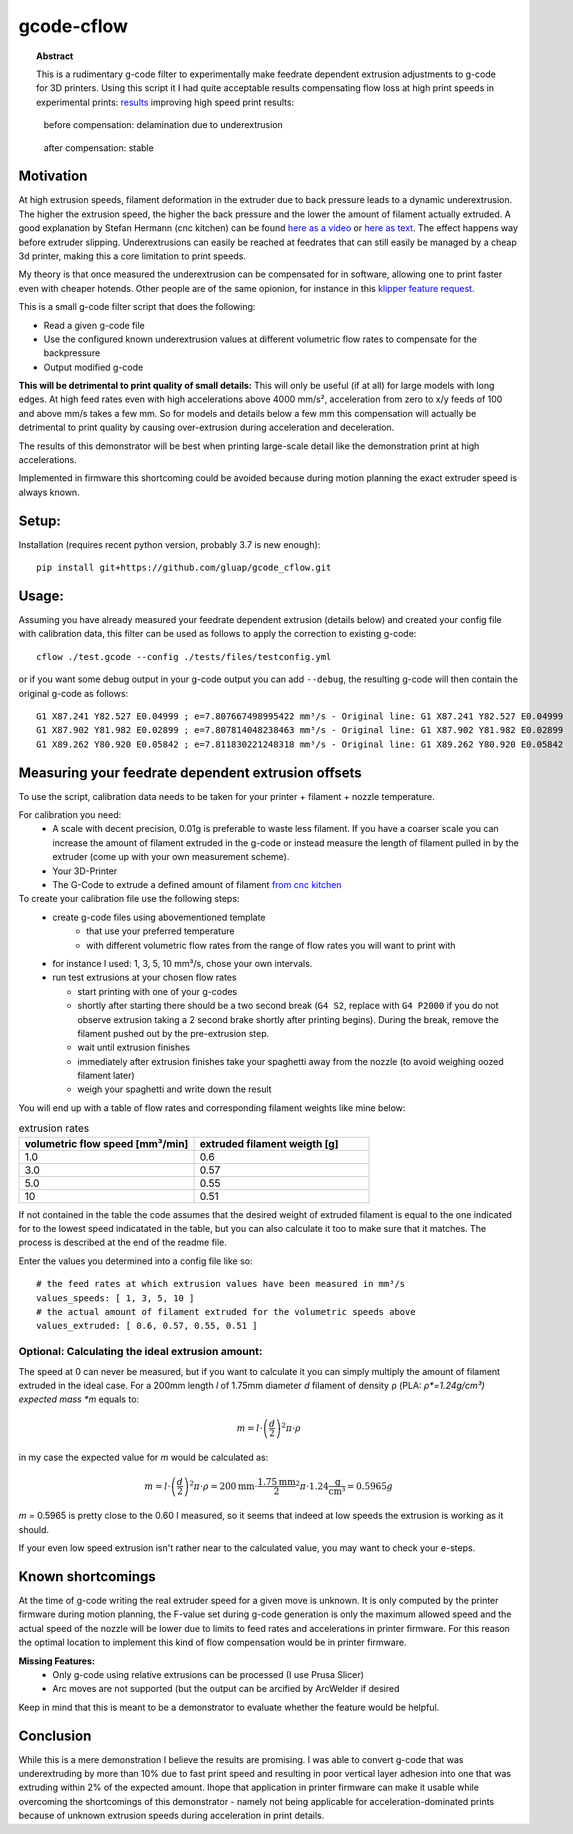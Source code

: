 gcode-cflow
===========

.. topic:: Abstract

   This is a rudimentary g-code filter to experimentally make feedrate dependent extrusion adjustments to g-code for 3D
   printers. Using this script it I had quite acceptable results compensating flow loss at high print speeds in
   experimental prints: `results <my_results.rst>`_ improving high speed print results:

.. figure:: images/delamination.jpg
  :width: 200
  :alt: file 2 delamination

  before compensation: delamination due to underextrusion

.. figure:: images/no_delamination.jpg
  :width: 200
  :alt: file 2 delamination

  after compensation: stable

Motivation
----------
At high extrusion speeds, filament deformation in the extruder due to back pressure leads to a dynamic underextrusion.
The higher the extrusion speed, the higher the back pressure and the lower the amount of filament actually extruded.
A good explanation by Stefan Hermann (cnc kitchen) can be found `here as a video <https://youtu.be/0xRtypDjNvI>`_ or
`here as text <https://www.cnckitchen.com/blog/flow-rate-benchmarking-of-a-hotend>`_. The effect happens way before extruder
slipping. Underextrusions can easily be reached at feedrates that can still easily be managed by a cheap 3d printer,
making this a core limitation to print speeds.

My theory is that once measured the underextrusion can be compensated for in software, allowing one to print faster
even with cheaper hotends. Other people are of the same opionion, for instance in this
`klipper feature request <https://github.com/KevinOConnor/klipper/issues/2610>`_.

This is a small g-code filter script that does the following:

- Read a given g-code file
- Use the configured known underextrusion values at different volumetric flow rates to compensate for the backpressure
- Output modified g-code

**This will be detrimental to print quality of small details:**
This will only be useful (if at all) for large models with long edges. At high feed rates even with high accelerations
above 4000 mm/s², acceleration from zero to x/y feeds of 100 and above mm/s takes a few mm.
So for models and details below a few mm this compensation will actually be detrimental to print quality by causing
over-extrusion during acceleration and deceleration.

The results of this demonstrator will be best when printing large-scale detail like the demonstration print at
high accelerations.

Implemented in firmware this shortcoming could be avoided because during motion planning the exact extruder speed
is always known.

Setup:
------
Installation (requires recent python version, probably 3.7 is new enough)::

   pip install git+https://github.com/gluap/gcode_cflow.git

Usage:
------
Assuming you have already measured your feedrate dependent extrusion (details below) and created your config file
with calibration data, this filter can be used as follows to apply the correction to existing g-code::

    cflow ./test.gcode --config ./tests/files/testconfig.yml

or if you want some debug output in your g-code output you can add ``--debug``, the resulting g-code will
then contain the original g-code as follows::

    G1 X87.241 Y82.527 E0.04999 ; e=7.807667498995422 mm³/s - Original line: G1 X87.241 Y82.527 E0.04999
    G1 X87.902 Y81.982 E0.02899 ; e=7.807814048238463 mm³/s - Original line: G1 X87.902 Y81.982 E0.02899
    G1 X89.262 Y80.920 E0.05842 ; e=7.811830221248318 mm³/s - Original line: G1 X89.262 Y80.920 E0.05842


Measuring your feedrate dependent extrusion offsets
---------------------------------------------------

To use the script, calibration data needs to be taken for your printer + filament + nozzle temperature.

For calibration you need:
 - A scale with decent precision, 0.01g is preferable to waste less filament. If you have a coarser scale you can
   increase the amount of filament extruded in the g-code or instead measure the length of filament pulled in by the
   extruder (come up with your own measurement scheme).
 - Your 3D-Printer
 - The G-Code to extrude a defined amount of filament `from cnc kitchen <https://www.cnckitchen.com/blog/testing-bimetallic-heat-breaks>`_

To create your calibration file use the following steps:
 - create g-code files using abovementioned template
    - that use your preferred temperature
    - with different volumetric flow rates from the range of flow rates you will want to print with
 - for instance I used: 1, 3, 5, 10 mm³/s, chose your own intervals.
 - run test extrusions at your chosen flow rates

   - start printing with one of your g-codes
   - shortly after starting there should be a two second break (``G4 S2``, replace with ``G4 P2000`` if you do
     not observe extrusion taking a 2 second brake shortly after printing begins). During the break,
     remove the filament pushed out by the pre-extrusion step.
   - wait until extrusion finishes
   - immediately after extrusion finishes take your spaghetti away from the nozzle (to avoid weighing oozed
     filament later)
   - weigh your spaghetti and write down the result

You will end up with a table of flow rates and corresponding filament weights like mine below:

.. list-table:: extrusion rates
   :widths: 20, 20
   :header-rows: 1

   * - volumetric flow speed [mm³/min]
     - extruded filament weigth [g]
   * - 1.0
     - 0.6
   * - 3.0
     - 0.57
   * - 5.0
     - 0.55
   * - 10
     - 0.51

If not contained in the table the code assumes that the desired weight of extruded filament is equal to the one
indicated for to the lowest speed indicatated in the table, but you can also calculate it too to make sure that it
matches. The process is described at the end of the readme file.

Enter the values you determined into a config file like so::

    # the feed rates at which extrusion values have been measured in mm³/s
    values_speeds: [ 1, 3, 5, 10 ]
    # the actual amount of filament extruded for the volumetric speeds above
    values_extruded: [ 0.6, 0.57, 0.55, 0.51 ]

Optional: Calculating the ideal extrusion amount:
'''''''''''''''''''''''''''''''''''''''''''''''''

The speed at 0 can never be measured, but if you want to
calculate it you can simply multiply the amount of filament extruded in the ideal case. For a 200mm length *l*
of 1.75mm diameter *d* filament of density ρ (PLA: *ρ*=1.24g/cm³) expected mass *m* equals to:

.. math::
   m = l\cdot \left(\frac{d}{2}\right)^{2} \pi \cdot \rho

in my case the expected value for *m* would be calculated as:

.. math::
   m = l\cdot \left(\frac{d}{2}\right)^{2} \pi \cdot \rho = 200\mathrm{mm}\cdot\frac{1.75\mathrm{mm}}{2}^2\pi\cdot 1.24 \frac{\mathrm{g}}{\mathrm{cm}³}=0.5965g

*m* = 0.5965 is pretty close to the 0.60 I measured, so it seems that indeed at low speeds the extrusion
is working as it should.

If your even low speed extrusion isn't rather near to the calculated value, you may want to check your e-steps.

Known shortcomings
------------------
At the time of g-code writing the real extruder speed for a given move is unknown. It is only computed by the
printer firmware during motion planning, the F-value set during g-code generation is only the maximum allowed speed
and the actual speed of the nozzle will be lower due to limits to feed rates and accelerations in printer firmware.
For this reason the optimal location to implement this kind of flow compensation would be in printer firmware.

**Missing Features:**
 - Only g-code using relative extrusions can be processed (I use Prusa Slicer)
 - Arc moves are not supported (but the output can be arcified by ArcWelder if desired

Keep in mind that this is meant to be a demonstrator to evaluate whether the feature would be helpful.

Conclusion
----------
While this is a mere demonstration I believe the results are promising. I was able to convert g-code that was
underextruding by more than 10% due to fast print speed and resulting in poor vertical layer adhesion into one that
was extruding within 2% of the expected amount. Ihope that application in printer firmware can make it usable while
overcoming the shortcomings of this demonstrator - namely not being applicable for acceleration-dominated prints because
of unknown extrusion speeds during acceleration in print details.